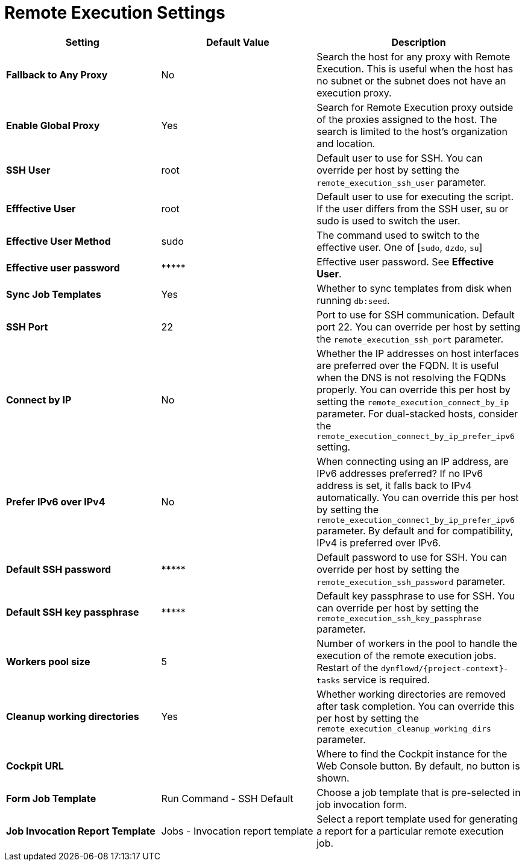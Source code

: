 [id="remote_execution_settings_{context}"]
= Remote Execution Settings

[cols="30%,30%,40%",options="header"]
|====
| Setting | Default Value | Description
ifdef::satellite[]
| *Fallback to Any Capsule* | No | Search the host for any proxy with Remote Execution.
This is useful when the host has no subnet or the subnet does not have an execution proxy.
| *Enable Global Capsule* | Yes | Search for Remote Execution proxy outside of the proxies assigned to the host.
The search is limited to the host's organization and location.
endif::[]
ifndef::satellite[]
| *Fallback to Any Proxy* | No | Search the host for any proxy with Remote Execution.
This is useful when the host has no subnet or the subnet does not have an execution proxy.
| *Enable Global Proxy* | Yes | Search for Remote Execution proxy outside of the proxies assigned to the host.
The search is limited to the host's organization and location.
endif::[]
| *SSH User* | root | Default user to use for SSH.
You can override per host by setting the `remote_execution_ssh_user` parameter.
| *Efffective User* | root | Default user to use for executing the script.
If the user differs from the SSH user, su or sudo is used to switch the user.
| *Effective User Method* | sudo | The command used to switch to the effective user.
One of [`sudo`, `dzdo`, `su`]
| *Effective user password* | \\***** | Effective user password. See *Effective User*.
| *Sync Job Templates* | Yes | Whether to sync templates from disk when running `db:seed`.
| *SSH Port* | 22 | Port to use for SSH communication.
Default port 22.
You can override per host by setting the `remote_execution_ssh_port` parameter.
| *Connect by IP* | No | Whether the IP addresses on host interfaces are preferred over the FQDN.
It is useful when the DNS is not resolving the FQDNs properly.
You can override this per host by setting the `remote_execution_connect_by_ip` parameter.
For dual-stacked hosts, consider the `remote_execution_connect_by_ip_prefer_ipv6` setting.
| *Prefer IPv6 over IPv4* | No | When connecting using an IP address, are IPv6 addresses preferred?
If no IPv6 address is set, it falls back to IPv4 automatically.
You can override this per host by setting the `remote_execution_connect_by_ip_prefer_ipv6` parameter.
By default and for compatibility, IPv4 is preferred over IPv6.
| *Default SSH password* | \\***** | Default password to use for SSH.
You can override per host by setting the `remote_execution_ssh_password` parameter.
| *Default SSH key passphrase* | \\***** | Default key passphrase to use for SSH.
You can override per host by setting the `remote_execution_ssh_key_passphrase` parameter.
| *Workers pool size* | 5 | Number of workers in the pool to handle the execution of the remote execution jobs.
Restart of the `dynflowd/{project-context}-tasks` service is required.
| *Cleanup working directories* | Yes | Whether working directories are removed after task completion.
You can override this per host by setting the `remote_execution_cleanup_working_dirs` parameter.
| *Cockpit URL* | | Where to find the Cockpit instance for the Web Console button.
By default, no button is shown.
| *Form Job Template* | Run Command - SSH Default | Choose a job template that is pre-selected in job invocation form.
| *Job Invocation Report Template* | Jobs - Invocation report template | Select a report template used for generating a report for a particular remote execution job.
|====
